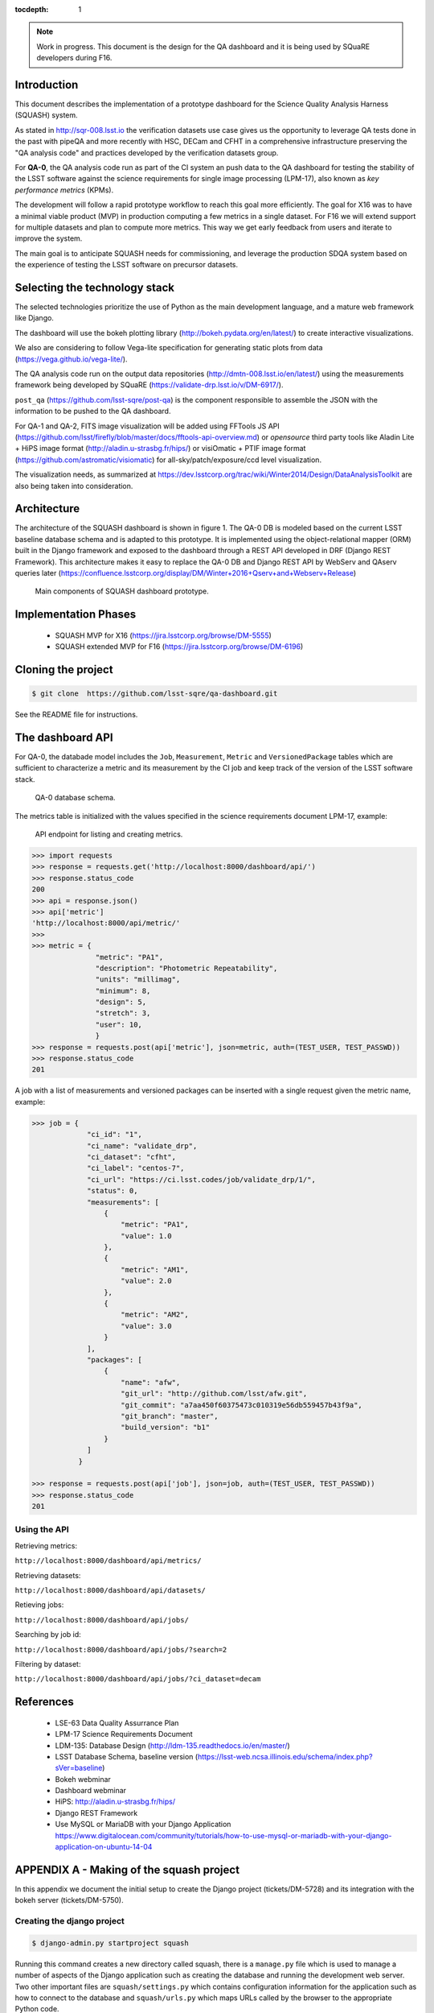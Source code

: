 ..
  Content of technical report.

  See http://docs.lsst.codes/en/latest/development/docs/rst_styleguide.html
  for a guide to reStructuredText writing.

  Do not put the title, authors or other metadata in this document;
  those are automatically added.

  Use the following syntax for sections:

  Sections
  ========

  and

  Subsections
  -----------

  and

  Subsubsections
  ^^^^^^^^^^^^^^

  To add images, add the image file (png, svg or jpeg preferred) to the
  _static/ directory. The reST syntax for adding the image is

  .. figure:: /_static/filename.ext
     :name: fig-label
     :target: http://target.link/url

     Caption text.

   Run: ``make html`` and ``open _build/html/index.html`` to preview your work.
   See the README at https://github.com/lsst-sqre/lsst-report-bootstrap or
   this repo's README for more info.

   Feel free to delete this instructional comment.

:tocdepth: 1

.. note::
    Work in progress. This document is the design for the QA dashboard and it is being used by SQuaRE developers during F16.

Introduction
============

This document describes the implementation of a prototype dashboard for the
Science Quality Analysis Harness (SQUASH) system.

As stated in http://sqr-008.lsst.io the verification datasets use case
gives us the opportunity to leverage QA tests done in the past with pipeQA and more recently with HSC, DECam and CFHT in
a comprehensive infrastructure preserving the "QA analysis code" and practices developed
by the verification datasets group.

For **QA-0**, the QA analysis code run as part of the CI system an push data to the QA dashboard for testing the stability
of the LSST software against the science requirements for single image processing (LPM-17), also known as
*key performance metrics* (KPMs).

The development will follow a rapid prototype workflow to reach this goal more
efficiently. The goal for X16 was to have a minimal viable product (MVP) in production computing a few metrics in a single
dataset. For F16 we will extend support for multiple datasets and plan to compute more metrics.
This way we get early feedback from users and iterate to improve the system.

The main goal is to anticipate SQUASH needs for commissioning, and leverage
the production SDQA system based on the experience of testing the LSST software on precursor
datasets.

Selecting the technology stack
==============================

The selected technologies prioritize the use of Python as the
main development language, and a mature web framework like Django.

The dashboard will use the bokeh plotting library (http://bokeh.pydata.org/en/latest/) to
create interactive visualizations.

We also are considering to follow Vega-lite specification for generating static plots
from data (https://vega.github.io/vega-lite/).

The QA analysis code run on the output data repositories (http://dmtn-008.lsst.io/en/latest/) using the measurements
framework being developed by SQuaRE (https://validate-drp.lsst.io/v/DM-6917/).

``post_qa`` (https://github.com/lsst-sqre/post-qa) is the component responsible to assemble the JSON with the information
to be pushed to the QA dashboard.

For QA-1 and QA-2, FITS image visualization will be added using FFTools JS API (https://github.com/lsst/firefly/blob/master/docs/fftools-api-overview.md)
or *opensource* third party tools like Aladin Lite + HiPS image format (http://aladin.u-strasbg.fr/hips/)
or visiOmatic + PTIF image format (https://github.com/astromatic/visiomatic) for all-sky/patch/exposure/ccd level visualization.

The visualization needs, as summarized at https://dev.lsstcorp.org/trac/wiki/Winter2014/Design/DataAnalysisToolkit
are also being taken into consideration.


Architecture
============

The architecture of the SQUASH dashboard is shown in figure 1.
The QA-0 DB is modeled based on the current LSST baseline database schema and is adapted to this
prototype. It is implemented using the object-relational mapper (ORM) built in the Django framework and exposed
to the dashboard through a REST API developed in DRF (Django REST Framework). This architecture makes it easy to
replace the QA-0 DB and Django REST API by WebServ and QAserv queries later (https://confluence.lsstcorp.org/display/DM/Winter+2016+Qserv+and+Webserv+Release)

.. figure:: _static/components.png
   :name: fig-components
   :target: _static/components.png
   :alt: Main components of the SQUASH prototype

   Main components of SQUASH dashboard prototype.


Implementation Phases
=====================

  - SQUASH MVP for X16 (https://jira.lsstcorp.org/browse/DM-5555)
  - SQUASH extended MVP for F16 (https://jira.lsstcorp.org/browse/DM-6196)


Cloning the project
====================

.. code-block:: text

    $ git clone  https://github.com/lsst-sqre/qa-dashboard.git

See the README file for instructions.

The dashboard API
=================

For QA-0, the databade model includes the ``Job``, ``Measurement``, ``Metric`` and ``VersionedPackage`` tables which are sufficient to
characterize a metric and its measurement by the CI job and keep track of the version of the LSST software stack.

.. figure:: _static/level0-db.png
   :name: fig-level0-db
   :target: _static/level0-db.png
   :alt: Level 0 database schema

   QA-0 database schema.

The metrics table is initialized with the values specified in the science requirements document LPM-17, example:

.. figure:: _static/api-metric.png
   :name: api-metric
   :target: _static/api-metric.png
   :alt: API endpoint for listing and creating metrics

   API endpoint for listing and creating metrics.


.. code-block:: python

   >>> import requests
   >>> response = requests.get('http://localhost:8000/dashboard/api/')
   >>> response.status_code
   200
   >>> api = response.json()
   >>> api['metric']
   'http://localhost:8000/api/metric/'
   >>>
   >>> metric = {
                  "metric": "PA1",
                  "description": "Photometric Repeatability",
                  "units": "millimag",
                  "minimum": 8,
                  "design": 5,
                  "stretch": 3,
                  "user": 10,
                  }
   >>> response = requests.post(api['metric'], json=metric, auth=(TEST_USER, TEST_PASSWD))
   >>> response.status_code
   201


A job with a list of measurements and versioned packages can be inserted with a single request given the metric name, example:

.. code-block:: python

   >>> job = {
                "ci_id": "1",
                "ci_name": "validate_drp",
                "ci_dataset": "cfht",
                "ci_label": "centos-7",
                "ci_url": "https://ci.lsst.codes/job/validate_drp/1/",
                "status": 0,
                "measurements": [
                    {
                        "metric": "PA1",
                        "value": 1.0
                    },
                    {
                        "metric": "AM1",
                        "value": 2.0
                    },
                    {
                        "metric": "AM2",
                        "value": 3.0
                    }
                ],
                "packages": [
                    {
                        "name": "afw",
                        "git_url": "http://github.com/lsst/afw.git",
                        "git_commit": "a7aa450f60375473c010319e56db559457b43f9a",
                        "git_branch": "master",
                        "build_version": "b1"
                    }
                ]
              }

   >>> response = requests.post(api['job'], json=job, auth=(TEST_USER, TEST_PASSWD))
   >>> response.status_code
   201

Using the API
^^^^^^^^^^^^^

Retrieving metrics:

``http://localhost:8000/dashboard/api/metrics/``

Retrieving datasets:

``http://localhost:8000/dashboard/api/datasets/``

Retieving jobs:

``http://localhost:8000/dashboard/api/jobs/``

Searching by job id:

``http://localhost:8000/dashboard/api/jobs/?search=2``

Filtering by dataset:

``http://localhost:8000/dashboard/api/jobs/?ci_dataset=decam``

References
==========

 - LSE-63 Data Quality Assurrance Plan
 - LPM-17 Science Requirements Document
 - LDM-135: Database Design (http://ldm-135.readthedocs.io/en/master/)
 - LSST Database Schema, baseline version (https://lsst-web.ncsa.illinois.edu/schema/index.php?sVer=baseline)
 - Bokeh webminar
 - Dashboard webminar
 - HiPS: http://aladin.u-strasbg.fr/hips/
 - Django REST Framework
 - Use MySQL or MariaDB with your Django Application https://www.digitalocean.com/community/tutorials/how-to-use-mysql-or-mariadb-with-your-django-application-on-ubuntu-14-04


APPENDIX A - Making of the squash project
=========================================

In this appendix we document the initial setup to create
the Django project (tickets/DM-5728) and its integration with the bokeh server (tickets/DM-5750).

Creating the django project
^^^^^^^^^^^^^^^^^^^^^^^^^^^

.. code-block:: text

    $ django-admin.py startproject squash

Running this command creates a new directory called squash, there is a ``manage.py`` file which is used to manage a
number of aspects of the Django application such as creating the database and running the development web server.
Two other important files are ``squash/settings.py`` which contains configuration information for the application
such as how to connect to the database and ``squash/urls.py`` which maps URLs called by the browser
to the appropriate Python code.

Setting up the database
^^^^^^^^^^^^^^^^^^^^^^^

.. code-block:: text

    $ cd squash
    $ python manage.py migrate
    $ python manage.py createsuperuser

After running this command, there will be a database file ``db.sqlite3`` in the same directory as ``manage.py``. SQLite works
great for development, in production we will probably use MySQL. This command looks at ``INSTALLED_APPS`` in
``squash/settings.py`` and creates database tables for them. There are a number apps e.g ``admin``, ``auth`` and ``sessions``
installed by default.


Creating the dashboard app
^^^^^^^^^^^^^^^^^^^^^^^^^^

Lets create the dashboard app, every app in Django has its own model

.. code-block:: text

    $ python manage.py startapp dashboard

let Django knows about its existence by adding the new app at ``INSTALLED_APPS`` in ``squash/settings.py``

.. code-block:: python

    # Application definition

    INSTALLED_APPS = (
        'django.contrib.admin',
        'django.contrib.auth',
        'django.contrib.contenttypes',
        'django.contrib.sessions',
        'django.contrib.messages',
        'django.contrib.staticfiles',
        'dashboard',
    )



Let's create the models for ``Datasets``, ``Visit`` and ``Ccds`` by writing the corresponding classes in the
``dashboard/models.py`` file, that is a minimum set of tables needed to make the dashboard useful.

.. code-block:: text

    $ python manage.py makemigrations
    Migrations for 'dashboard':
        0001_initial.py:
            - Create model Ccd
            - Create model Dataset
            - Create model Visit
            - Add field visitId to ccd

.. code-block:: text

    $ python manage.py migrate
    Operations to perform:
      Synchronize unmigrated apps: staticfiles, messages
      Apply all migrations: sessions, admin, auth, contenttypes, dashboard
    Synchronizing apps without migrations:
      Creating tables...
        Running deferred SQL...
      Installing custom SQL...
    Running migrations:
      Rendering model states... DONE
      Applying dashboard.0001_initial... OK

Migrations are Django’s way of managing changes to models and the corresponding database tables. You have to register
the new models here ``dashboard/admin.py`` in order to see the tables from the Django admin interface.

.. code-block:: python

    from django.contrib import admin
    from .models import Dataset, Visit, Ccd

    admin.site.register(Dataset)
    admin.site.register(Visit)
    admin.site.register(Ccd)

Start up the development server and navigate to the admin site http://localhost:8000/admin/ to see the new tables:

.. code-block:: text

    $ python manage.py runserver


Prototype layouts
^^^^^^^^^^^^^^^^^

Basic Styling
-------------

Download Bootstrap from http://getbootstrap.com/getting-started/#download
and extract it the ``static`` directory, it provides the basic styling for the website.

The ``static`` directory must be defined in the ``squash/settings.py`` file:

.. code-block:: text

    STATICFILES_DIRS = (
        os.path.join(BASE_DIR, 'static'),
        )


Integration with the bokeh server
^^^^^^^^^^^^^^^^^^^^^^^^^^^^^^^^^

- https://jira.lsstcorp.org/browse/DM-5750


APPENDIX B - JSON schema for SQUASH
===================================

Adapted from  https://community.lsst.org/t/json-schema-for-squash/777

The purpose of this schema is to consistently describe results from ``validate_drp`` so that they can be reliably consumed by the
dashboard application and database. Having a schema means:

    - Every new metric will be presented in a way that is consistent with the metrics already provided by validate_drp.
    - Databases and HTTP APIs can be built to accept this schema. That is, the SQuaSH dashboard's database schema and serialization code must understand and be compatible with this schema.
    - The validate_drp output will be self-describing.

Our goal is to have ``validate_drp`` output a single JSON file that fully describes the QA run settings and measurements.
Some of this information won't be known directly by validate_drp, and will instead be inserted into the JSON by the testing harness.
Ultimately this JSON data structure would be POST'd to the SQuaSH Dashboard API with a single HTTP request.
Likewise, when an API consumer GETs a QA Job, this is the data structure that will be returned.



The top-level document: Job
^^^^^^^^^^^^^^^^^^^^^^^^^^^

In the QA dashboard, a Job represents a single QA run. This maps to the Job model above.

This Job document wraps everything that is known about a QA run, and is what will be POST'd to the
SQuaSH dashboard's API for database ingestion.

.. code-block:: json

    {
       "date": date time when the job was run (ISO 8601, e.g., 2016-05-13T18:27:53+00:00)
       "measurements": [{measurement document}, ...]
       "packages": [{ versioned package document}, ...]
       "ci_name": Jenkins CI job name.
       "ci_id": Jenkins CI job number
       "ci_url":  URL of build on Jenkins dashboard
       "status": Job status (0 = success, 1 = failure)
    }

In this Job data structure, validate_drp is really only responsible for inserting the date and measurements fields.
The harness will insert measurements, packages, and other ancillary metadata.

Package sub-document of Job
^^^^^^^^^^^^^^^^^^^^^^^^^^^

The Package document attempts to capture versioning information about each Stack package that was used during the QA run.
A Job contains a list of all Package documents describing the entire Stack. Altogether, these form a pseudo-provenance
scheme.

This document corresponds to the VersionedPackage model of the QA Dashboard database introduced in DM-5943.

.. code-block:: json

    {
      "name": EUPS package name, e.g. "afw",
      "git_url": Git URL of package, e.g. "http://github.com/lsst/afw.git",
      "git_commit": Git commit SHA1 for package
      "git_branch": Git branch that commit resides on (e.g., 'master')
      "build_version": EUPS build version identifier for package
    }


Measurement sub-document of Job
^^^^^^^^^^^^^^^^^^^^^^^^^^^^^^^

A Job contains an array of measurements corresponding to metrics.

Each item in the measurement array is a Measurement document, it is the primary document type that ``validate_drp``
should be concerned with. Measurement documents correspond to the Measurement model above.

.. code-block:: json

    {
      "metric": metric slug (e.g., AM1)
      "metric_url": URL linking to this metric's definition in documentation
      "value": { datum with measurement's scalar value }
      "parameters": { blob with measurement code parameters }
      "blob": { blob with extra data about measurement; for plotting }
    }


Blob sub-document of Measurement
^^^^^^^^^^^^^^^^^^^^^^^^^^^^^^^^

The Blob document of each Measurement will encapsulate any data about the measurement beyond the main scalar value.
(While Parameters is for inputs/configurations, Blob is all about the output data).
Information in the Blob can be used of rich plotting and data science.

Like Parameters, Blob will be stored as a blob in the database so that every metric/measurement can define its own
schema for this information. Again, every value should be a Datum document to be self-describing.

.. code-block:: json

    {
      ... blob datum fields
      "schema_id": "metric-blob-number"
    }

Datum micro-document
^^^^^^^^^^^^^^^^^^^^

A Datum is a micro document that wraps all quantities stored in JSON. Datum allows every quantity to be self-describing.
This will be useful for analysis and plotting codes.

.. code-block:: json

    {
       "value": numeric value (scalar or array)
       "units": astropy unit string (http://docs.astropy.org/en/v1.1.2/units/format.html)
       "label": label suitable for a plot axis (minus units)
       "description": a longer description
    }

